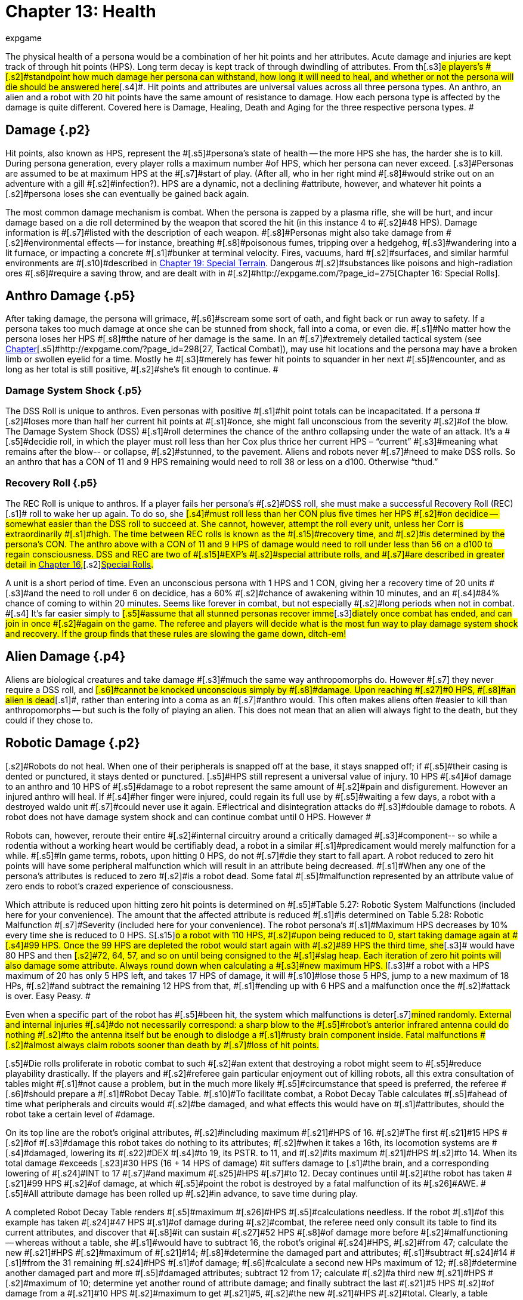 = Chapter 13: Health
:author: expgame
:date: 2010-08-08 01:55:44 -0400
:guid: http://expgame.com/?page_id=267
:id: 267
:page-layout: page

[.s1]#The physical health of a persona would be a combination of her hit points and her attributes.
Acute damage and injuries are kept track of through hit points (HPS).
Long term decay is kept track of through dwindling of attributes.
From th#[.s3]#e players&#8217;s #[.s2]#standpoint how much damage her persona can withstand, how long it will need to heal, and whether or not the persona will die should be answered here#[.s4]#.
Hit points and attributes are universal values across all three persona types.
An anthro, an alien and a robot with 20 hit points have the same amount of resistance to damage.
How each persona type is affected by the damage is quite different.
Covered here is Damage, Healing, Death and Aging for the three respective persona types.
#

== [.s4]#Damage# {.p2}

[.s6]#Hit points, also known as HPS, represent the #[.s5]#persona&#8217;s state of health -- the more HPS she has, the harder she is to kill.
During persona generation, every player rolls a maximum number #of HPS, which her persona can never exceed.
[.s3]#Personas are assumed to be at maximum HPS at the #[.s7]#start of play.
(After all, who in her right mind #[.s8]#would strike out on an adventure with a gill #[.s2]#infection?).
HPS are a dynamic, not a declining #attribute, however, and whatever hit points a [.s2]#persona loses she can eventually be gained back again.#

[.s5]#The most common damage mechanism is combat.
When the persona is zapped by a plasma rifle, she will be hurt, and incur damage based on a die roll determined by the weapon that scored the hit (in this instance 4 to #[.s2]#48 HPS).
Damage information is #[.s7]#listed with the description of each weapon.
#[.s8]#Personas might also take damage from #[.s2]#environmental effects -- for instance, breathing #[.s8]#poisonous fumes, tripping over a hedgehog, #[.s3]#wandering into a lit furnace, or impacting a concrete #[.s1]#bunker at terminal velocity.
Fires, vacuums, hard #[.s2]#surfaces, and similar harmful environments are #[.s10]#described in http://expgame.com/?page_id=282[Chapter 19: Special Terrain].
Dangerous #[.s2]#substances like poisons and high-radiation ores #[.s6]#require a saving throw, and are dealt with in #[.s2]#http://expgame.com/?page_id=275[Chapter 16: Special Rolls].#

== Anthro Damage {.p5}

[.s2]#After taking damage, the persona will grimace, #[.s6]#scream some sort of oath, and fight back or run away to safety.
If a persona takes too much damage at once she can be stunned from shock, fall into a coma, or even die.
#[.s1]#No matter how the persona loses her HPS #[.s8]#the nature of her damage is the same.
In an #[.s7]#extremely detailed tactical system (see http://expgame.com/?page_id=298[Chapter]#[.s5]#http://expgame.com/?page_id=298[27, Tactical Combat]), may use hit locations and the persona may have a broken limb or swollen eyelid for a time.
Mostly he #[.s3]#merely has fewer hit points to squander in her next #[.s5]#encounter, and as long as her total is still positive, #[.s2]#she&#8217;s fit enough to continue.
#

=== [.s2]#Damage System Shock# {.p5}

[.s2]#The DSS Roll is unique to anthros.
Even personas with positive #[.s1]#hit point totals can be incapacitated.
If a persona #[.s2]#loses more than half her current hit points at #[.s1]#once, she might fall unconscious from the severity #[.s2]#of the blow.
The Damage System Shock (DSS) #[.s1]#roll determines the chance of the anthro collapsing under the wate of an attack.
It&#8217;s a #[.s5]#decidie roll, in which the player must roll less than her Cox plus thrice her current HPS &#8211;
&#8220;current&#8221;
#[.s3]#meaning what remains after the blow-- or collapse, #[.s2]#stunned, to the pavement.
Aliens and robots never #[.s7]#need to make DSS rolls.
So an anthro that has a CON of 11 and 9 HPS remaining would need to roll 38 or less on a d100.
Otherwise &#8220;thud.&#8221;#

=== [.s3]#Recovery Roll# {.p5}

[.s3]#The REC Roll is unique to anthros.
If a player fails her persona&#8217;s #[.s2]#DSS roll, she must make a successful Recovery Roll (REC)#[.s1]# roll to wake her up again.
To do so, she #[.s4]#must roll less than her CON plus five times her HPS #[.s2]#on decidice -- somewhat easier than the DSS roll to succeed at.
She cannot, however, attempt the roll every unit, unless her Corr is extraordinarily #[.s1]#high.
The time between REC rolls is known as the #[.s15]#recovery time, and #[.s2]#is determined by the persona&#8217;s CON.
The anthro above with a CON of 11 and 9 HPS of damage would need to roll under less than 56 on a d100 to regain consciousness.
DSS and REC are two of #[.s15]#EXP&#8217;s #[.s2]#special attribute rolls, and #[.s7]#are described in greater detail in http://expgame.com/?page_id=275[Chapter 16,]#[.s2]#http://expgame.com/?page_id=275[Special Rolls].#

[.s5]#A unit is a short period of time.
Even an unconscious persona with 1 HPS and 1 CON, giving her a recovery time of 20 units #[.s3]#and the need to roll under 6 on decidice, has a 60% #[.s2]#chance of awakening within 10 minutes, and an #[.s4]#84% chance of coming to within 20 minutes.
Seems like forever in combat, but not especially #[.s2]#long periods when not in combat.
#[.s4]# It&#8217;s far easier simply to #[.s5]#assume that all stunned personas recover imme#[.s3]#diately once combat has ended, and can join in once #[.s2]#again on the game.
The referee and players will decide what is the most fun way to play damage system shock and recovery.
If the group finds that these rules are slowing the game down, ditch-em!#

== Alien Damage {.p4}

[.s2]#Aliens are biological creatures and take damage #[.s3]#much the same way anthropomorphs do.
However #[.s7]# they never require a DSS roll, and  #[.s6]#cannot be knocked unconscious simply by  #[.s8]#damage.
Upon reaching #[.s27]#0 HPS, #[.s8]#an alien is dead#[.s1]#, rather than entering into a coma as an #[.s7]#anthro would.
This often makes aliens often #easier to kill than anthropomorphs -- but such is the folly of playing an alien.
This does not mean that an alien will always fight to the death, but they could if they chose to.

== Robotic Damage {.p2}

[.s2]#Robots do not heal.
When one of their peripherals is snapped off at the base, it stays snapped off;
if #[.s5]#their casing is dented or punctured, it stays dented or punctured.
[.s5]#HPS still represent a universal value of injury.
10 HPS #[.s4]#of damage to an anthro and 10 HPS of #[.s5]#damage to a robot represent the same amount of #[.s2]#pain and disfigurement.
However an injured anthro will heal.
If #[.s4]#her finger were injured, could regain its full use by #[.s5]#waiting a few days, a robot with a destroyed waldo unit #[.s7]#could never use it again.
E#lectrical and disintegration attacks do #[.s3]#double damage to robots.
A robot does not have damage system shock and can continue combat until 0 HPS.
However #

[.s7]#Robots can, however, reroute their entire #[.s2]#internal circuitry around a critically damaged #[.s3]#component-- so while a rodentia without a working heart would be certifiably dead, a robot in a similar #[.s1]#predicament would merely malfunction for a while.
#[.s5]#In game terms, robots, upon hitting 0 HPS, do not #[.s7]#die they start to fall apart.
A robot reduced to zero hit points will have some peripheral malfunction which will result in an attribute being decreased.
#[.s1]#When any one of the persona&#8217;s attributes is reduced to zero #[.s2]#is a robot dead.
Some fatal #[.s5]#malfunction represented by an attribute value of zero ends to robot&#8217;s crazed experience of consciousness.#

[.s2]#Which attribute is reduced upon hitting zero hit points is determined on #[.s5]#Table 5.27: Robotic System Malfunctions (included here for your convenience)+++<i>+++.
+++</i>+++The amount that the affected attribute is reduced #[.s1]#is determined on  Table 5.28: Robotic Malfunction #[.s7]#Severity (included here for your convenience).
The robot persona&#8217;s #[.s1]#Maximum HPS decreases by 10% every time she is reduced to 0 HPS.
S#[.s15]#o a robot with 110 HPS, #[.s2]#upon being reduced to 0, start taking damage again at #[.s4]#99 HPS.
Once the 99 HPS are depleted the robot would start again with  #[.s2]#89 HPS the third time, she#[.s3]# would have 80 HPS and then #[.s2]#72, 64, 57, and so on until being consigned to the #[.s1]#slag heap.
Each iteration of zero hit points will also damage some attribute.
Always round down when calculating a #[.s3]#new maximum HPS.
I#[.s3]#f a robot with a HPS maximum of 20 has only 5 HPS left, and takes 17 HPS of damage, it will #[.s10]#lose those 5 HPS, jump to a new maximum of 18 HPs, #[.s2]#and subtract the remaining 12 HPS from that, #[.s1]#ending up with 6 HPS and a malfunction once the #[.s2]#attack is over.
Easy Peasy.
#

[table id=77 /]

[table id=78 /]

[.s2]#Even when a specific part of the robot has #[.s5]#been hit, the system which malfunctions is deter#[.s7]#mined randomly.
External and internal injuries #[.s4]#do not necessarily correspond: a sharp blow to the #[.s5]#robot&#8217;s anterior infrared antenna could do nothing #[.s2]#to the antenna itself but be enough to dislodge a #[.s1]#rusty brain component inside.
Fatal malfunctions #[.s2]#almost always claim robots sooner than death by #[.s7]#loss of hit points.#

[.s5]#Die rolls proliferate in robotic combat to such #[.s2]#an extent that destroying a robot might seem to #[.s5]#reduce playability drastically.
If the players and #[.s2]#referee gain particular enjoyment out of killing robots, all this extra consultation of tables might #[.s1]#not cause a problem, but in the much more likely #[.s5]#circumstance that speed is preferred, the referee #[.s6]#should prepare a #[.s1]#Robot Decay Table.
#[.s10]#To facilitate combat, a Robot Decay Table calculates #[.s5]#ahead of time what peripherals and circuits would #[.s2]#be damaged, and what effects this would have on #[.s1]#attributes, should the robot take a certain level of #damage.

[.s5]#On its top line are the robot&#8217;s original attributes, #[.s2]#including maximum #[.s21]#HPS of 16.
#[.s2]#The first #[.s21]#15 HPS #[.s2]#of #[.s3]#damage this robot takes do nothing to its attributes;
#[.s2]#when it takes a 16th, its locomotion systems are #[.s4]#damaged, lowering its #[.s22]#DEX #[.s4]#to 19, its PSTR.
to 11, and #[.s2]#its maximum #[.s21]#HPS #[.s2]#to 14.
When its total damage #exceeds [.s23]#30 HPS (16  + 14 HPS of damage) #it suffers damage to [.s1]#the brain, and a corresponding lowering of #[.s24]#INT to 17 #[.s7]#and maximum #[.s25]#HPS #[.s7]#to 12.
Decay continues until #[.s2]#the robot has taken #[.s21]#99 HPS #[.s2]#of damage, at which #[.s5]#point the robot is destroyed by a fatal malfunction of its #[.s26]#AWE.
#[.s5]#All attribute damage has been rolled up #[.s2]#in advance, to save time during play.#

[table id=79 /]

[.s8]#A completed Robot Decay Table renders #[.s5]#maximum #[.s26]#HPS #[.s5]#calculations needless.
If the robot #[.s1]#of this example has taken #[.s24]#47 HPS #[.s1]#of damage during #[.s2]#combat, the referee need only consult its table to find its current attributes, and discover that #[.s8]#it can sustain #[.s27]#52 HPS #[.s8]#of damage more before #[.s2]#malfunctioning -- whereas without a table, she #[.s1]#would have to subtract 16, the robot&#8217;s original #[.s24]#HPS, #[.s2]#from 47;
calculate the new #[.s21]#HPS #[.s2]#maximum of #[.s21]#14;
#[.s8]#determine the damaged part and attributes;
#[.s1]#subtract #[.s24]#14 #[.s1]#from the 31 remaining #[.s24]#HPS #[.s1]#of damage;
#[.s6]#calculate a second new HPs maximum of 12;
#[.s8]#determine another damaged part and more #[.s5]#damaged attributes;
subtract 12 from 17;
calculate #[.s2]#a third new #[.s21]#HPS #[.s2]#maximum of 10;
determine yet another round of attribute damage;
and finally subtract the last #[.s21]#5 HPS #[.s2]#of damage from a #[.s21]#10 HPS #[.s2]#maximum to get #[.s21]#5, #[.s2]#the new #[.s21]#HPS #[.s2]#total.
Clearly, a table represents the simpler procedure.#

== [.s4]#Healing# {.p16}

[.s5]#Healing is the recovery of lost hit points by natural or artificial means, up to the persona&#8217;s maximum #[.s21]#HPS #[.s2]#level.
While robots&#8217;
wounds do not heal, those #[.s1]#of both anthros and aliens do.
With ample rest a#[.s7]# body&#8217;s organic healing processes can mend #[.s2]#torn skin and muscle, patch broken bones, and stabilize damaged organs.
If the persona has #[.s1]#a negative hit point total, however, her body is too busy desperately maintaining the brain and other #[.s2]#essential organs to waste energy on healing;
she has suffered serious trauma, and without medical attention #[.s1]#will soon die.
Aliens with a negative Hit points total are #[.s2]#already dead.
As we know from above robots are yet another story.#

== Anthro Healing {.p9}

[.s4]#To heal damage naturally an anthro#[.s2]# must #[.s1]#rest completely.
This means no combat, no exertion, #[.s7]#no late-night standing watch, no carousing, no #[.s5]#alcohol, and no other funny business;
the persona #[.s3]#must remain undisturbed in camp, a hotel room, or# an infirmary.
If she meets these rest [.s1]#requirements, she will heal #[.s24]#1 HPS #[.s1]#of #[.s2]#damage upon waking after a good night&#8217;s sleep.
#[.s5]#If intent on recuperating an anthro persona will heal #[.s26]#1 HPS #[.s5]#on each of her first seven days #[.s28]#of rest, and 2 #[.s29]#HPS #[.s28]#on each subsequent day.
#[.s2]#However, even one day&#8217;s interruption from this #[.s5]#regimen of recuperation will start the cycle anew, with seven more days of #[.s26]#1 HPS #[.s5]#per day before the faster #[.s2]#rate begins.
#[.s2]#No persona can increase her #[.s21]#HPS #[.s2]#level #[.s7]#to greater than her #[.s25]#HPS #[.s7]#maximum.#

The persona must have at least 0 HPS to heal.
If the persona has negative hit points she is dying, and cannot recuperate without medical attention.

[.s1]#A persona with a #[.s24]#HPS #[.s1]#maximum of 26, whose current #[.s24]#HPS #[.s1]#are 11, decides to take a fortnight #[.s5]#off to recover from her wounds.
For the first week of rest, she would regain 1 HPS#[.s26]# #[.s5]#each day, until she #[.s2]#had #[.s21]#18 HPS.
I#[.s2]#f her convalescence continued uninterrupted, her #[.s21]#HPS #[.s2]#would increase by 2 each #[.s5]#day, and by the end of four more days, she would #[.s2]#have returned to full health.#

[.s2]#Lying back and resting is not the only way to regain lost HPS.
#[.s4]#The most #[.s2]#common quick fix for wounds is to find a veter#[.s7]#inarian, whose class skills include healing procedures, and convince her to help.
Nomads can #[.s1]#also carry out rudimentary first aid#[.s7]#.
#Some pharmaceuticals and other techno[.s5]#logical gizmos exist to repair damage, but these are #[.s2]#almost always accompanied by dangerous side #effects.
Some mutations can be used to [.s2]#heal personas -- but the odds of encountering a #[.s5]#being with such a mutation powerful enough to be #[.s4]#of any use, compared to those offending a practising #[.s2]#vet, are low enough to make the search not that #worthwhile.

[.s2]#Trying to repair lost attributes is a completely Repairing lowered attribute scores always #[.s1]#requires special medical attention.
Rest cannot repair a#[.s5]# damaged INT or PSTR attribute.
Nor can any amount of rest reverse aging.
#

== Alien Healing {.p4}

Alien healing is rather simple.
They regain 1 HPS per day regardless of what they are up to.
If an alien chooses to rest they will heal 2 HPS per day.
Rest means not  hunting, carousing, running, hiding, but leisurely resting.
Remember that an alien with 0 HPS is a dead alien.

== [.s4]#Robotic Healing (Repair)# {.p2}

[.s1]#Robots cannot heal.
Robotic damage actually assists the robot by improving it&#8217;s Control Factor (CF).
The more damaged the robot the more insane the robot, and the more insane the robot the more personality it has.
However excessive damage will start to destroy peripherals and circuitry.
Robot repairs are dangerous because fixing a robot makes them more like a robot, and less like a persona.
Robots can be repaired by a #[.s2]#qualified mechanic using her class skills.
A robot #[.s5]#will usually avoid repair because the mechanic is #[.s2]#more likely to replace the faulty circuits which #[.s5]#grant it free will then repair HPS.
#

== [.s4]#Death# {.p19}

[.s4]#Death in EXP is final.
Persona death is big deal for player&#8217;s.
A player could be losing a persona they have played for years.
The philosophy of killing off personas is not discussed here.
The mechanics of persona death is discussed here.
Most personas die through HPS loss, or attribute loss.
Each of the persona types kicks off in a different fashion.
Anthros slip into a dramatic coma, aliens drop dead, and robots literally fall apart.
#

== [.s1]#Anthro Death # {.p19}

[.s1]#When an anthro reaches a negative HPs #[.s2]#total, she isn&#8217;t dead yet, but she is dying.
A dying anthropomorph loses #[.s1]# 1 HPS per game minute (30 units) until she is dead#[.s2]#.
An anthro with negative HPS is comatose slowly#[.s7]# declining into oblivion.
An anthro with a negative HPS total #[.s2]# is hurt beyond her body&#8217;s healing limit.
#[.s7]#her natural healing processes have been over#[.s2]#whelmed by damage.
Only skilled intervention by a healer can save the anthropomorph&#8217;s life.
An anthro is dead once her HPS total reaches negative one half her HPS maximum.#

[.s1]#An anthro dies #[.s15]#when her HPS total drops to negative half her HPS #[.s8]#maximum.
#[.s2]# #[.s4]#A persona whose #[.s2]#HPS maximum is 54 would be irrevocably and permanently dead at#[.s5]# -26 HPS.
And since a #[.s2]#persona with negative HPS can do nothing other than lie about and bleed, she will very likely lose #[.s7]#that final point.
For example a person whose HPS maximum is 54 was smashed by a Garbling Snarfshanker and was left unconscious with -11 HPS, she would be dead in 15 minutes losing 1 HPS per minute.
#

[.s8]#Survival is possible: if the anthro #[.s1]#receives appropriate medical attention, she can be #[.s7]#stabilized, halting her downward slide.
Veter#[.s5]#inarians are best at performing this stabilization, #[.s1]#having a specific class skill for the procedure;
in a #pinch, biologists and nomads can also tend [.s4]#unconscious personas, although with much greater #[.s5]#difficulty.#

[.s5]#A successfully stabilized persona will cease to #[.s4]#lose HPS at the lethal rate of 1 per minute, but each #[.s7]#day she remains unconscious she must make a #[.s6]#difficult (d20) CON roll or lose 1 HPS.
Once #[.s2]#stabilized, however, a persona can be healed as if #[.s5]#her HPS total were positive.
Her body still cannot #[.s7]#heal itself through rest until her HPS total is at a least zero#[.s1]#, but pharmaceuticals #[.s3]#and quick fixes will still work on her.
If stabilization #[.s2]#fails, the vet (or other administer of aid) can try #[.s5]#again immediately, but the 1 HPS per minute loss #[.s2]#will continue until a successful stabilization has been completed or the persona dies.#

Anthros can also die from attribute loss.
There is no method for healing lost attributes.
If any anthro&#8217;s attribute drops to zero they are dead.
This is most commonly caused by aging, although there are some attacks that reduces attributes directly.
For example if an anthro with a AWE of 1 were to somehow have this attribute reduced to zero she would be irrevocably dead.
[.s5]#A zeroed attribute represents a faculty #[.s2]#which has completely ceased to function -- hence a persona with an #[.s21]#AWE #[.s2]#of 0 has suffered a fatal collapse of her sensory processing system, cutting #[.s1]#her off from all outside stimulus;
a persona with an INT#[.s21]# #[.s2]#of 0 has died from a shutdown of the brain.
#The only exception of this is the attribute of CHA.
CHA can be reduced to below zero without death of the anthropomorph.

== Alien Death {.p4}

Alien death is not as dramatic as anthro death.
Once an alien&#8217;s HPS total reaches zero it is dead.
There is no unconscious or savable dying state just a final thud to the ground.
Aliens also are dead if any of their attributes are reduced to zero.
For example an alien with a MSTR of zero would cease to have any connected consciousness or will and would be irrevocably dead.
Attribute death for aliens includes CHA as well.
So if any attribute of an alien is reduced to zero it is dead.

== Robotic Death {.p4}

Robotic death is the most complicated of all the persona types.
Robotic death is keenly connected to attribute decay and robots are way more likely to die from a destroyed attribute than HPS bashing.
As described in Robot Damage above robots do not die when they are reduced to zero HPS.
Each time a robot&#8217;s HPS total drops to zero she continues to function, however one of her attributes drops.
Once a peripheral or system of the robot is utterly destroyed the robot stops working forever.
It is recommended to generate a robotic decay table for your referee persona robots to improve the flow of the game.+++<figure id="attachment_1496" aria-describedby="caption-attachment-1496" style="width: 198px" class="wp-caption aligncenter">+++[image:https://i2.wp.com/expgame.com/wp-content/uploads/2014/07/oldgeneral195-198x300.png?resize=198%2C300[Aging can remove the ability but not the desire to fight.,198]](https://i2.wp.com/expgame.com/wp-content/uploads/2014/07/oldgeneral195.png)+++<figcaption id="caption-attachment-1496" class="wp-caption-text">+++Aging can remove the ability but not the desire to fight.+++</figcaption>++++++</figure>+++

== Aging {.p23}

[.s1]#Eventually, if they escape destruction by any other #[.s2]#means, biological personas will die of old age.
How old they manage to get depends on three parts 1) persona type 2) their #[.s21]#CON attribute and 3) luck#[.s1]#.
Both aliens and anthros age in the same way.
A #[.s5]#year is still a year, no matter #[.s7]#what your persona looks like.
She&#8217;s just more #[.s2]#likely to die young if she&#8217;s a feline than a florian.
Robots do not age.
Their inorganic parts don&#8217;t decay with time, they just get more personality.
#

[.s6]#All organic personas #[.s8]#progress through five age categories: child, #[.s1]#adolescent, adult, older, and aged.
For anthros each category is detailed in #[.s6]#Table 13.1: #[.s36]#Anthropomorph Ages__.__ For aliens an alien specific age category is created during persona creation.
#[.s6]#As a persona&#8217;s #[.s5]#category changes, her attributes change as well.
A #[.s3]#child is much physically weaker, although #[.s2]#much cuter, than the adolescent she will become.
#[.s5]#These effects of aging are presented in Table 13.2: #[.s37]#Age Effects on Attributes.
These changes are the same for aliens and anthros.
These changes are not__ __#[.s1]#cumulative.
#[.s2]#When an adolescent becomes an adult, her #[.s21]#CHA #[.s7]#increases by 6, not by 1.
#[.s2]#The start age of a persona, the age at which #[.s4]#she first hearkens to the call of adventure, is determined in Section I Persona Generation.
Age category attribute changes are NOT applied during persona generation and reflect changes in age.
#

If an attribute change results in the change of another attribute it is up to the referee and players to decide if these effects should come to pass.
For example an increase in CON also increases the number of dice the persona can roll for HPS.
An increase in INT could improve mental strength.

[.s1]#Aliens go through the same five age categories #[.s5]#as anthropomorphs do, and suffer the same effects, #[.s2]#whether an alien&#8217;s start age be 8 or 2012#[.s26]#.
#[.s5]#The age categories for an #[.s1]#alien persona are determined with her start age in #[.s2]#http://expgame.com/?page_id=241[Chapter 6: Aliens].
Robots, on the other hand, do not suffer from biological deterioration, as they #[.s5]#have no biology to deteriorate.
The nearest equi#[.s2]#valent to aging on a robot is the accumulation of malfunctions it undergoes with the loss of #[.s21]#HPS.
#[.s1]#Certainly all robots have an age, but that age bears #[.s2]#no relation to their state of disrepair.#

[.s2]#*Child*: The youngest age category is that of child.
#[.s1]#Children are characterized by depen#[.s5]#dence on their elders, and generally undeveloped #[.s6]#physical and mental faculties.
Personas will rarely start as children.
If an adolescent were to somehow regress to a child age category her persona would suffer the attribute adjustments listed on Table 13.2.
If these adjustments were to reduce a persona&#8217;s attribute to zero or less the transition would kill them.
#

[.s6]#*Adolescent*: An adolescent #[.s4]#being is suffering through an age of transformation #[.s5]#where she becomes sexually mature and begins to #[.s2]#assert her independence and identity.
This is the start age of most personas.
When else would a persona head out on damn fool adventures?
If a persona survives into the the Adult age category her attributes will change accordingly.
She will become smarter and stronger.
If these attribute changes allow a persona to pursue a new class that is fine.
#

[.s2]#*Adult and Older*: When she #[.s1]#becomes an adult, she has reached maturity in all #[.s2]#aspects of her existence, and can fully function as #[.s5]#an individual in society.
So boring.
Not much happening here.
The transition from adult to older will result in a weaker but wiser persona.
#[.s5]#The older age category marks #[.s2]#the beginning of her biological end, as her health and strength gradually begin to fail.
#

[.s2]#*Aged*: Well now things start to suck.
[.s2]#To survive #[.s5]#past the older age category is to become aged, and these venerable #[.s2]#personas have reached a stage of rapid physical and mental decay.# Once reaching the aged category the persona must apply the attribute changes listed Table 13.2: Age Effects On Attributes.
So the persona&#8217;s CON and DEX will drop, but her INT and MSTR will increase.
But it gets worse.
For each year in the category of aged the persona#[.s7]# must survive a difficult CON roll (3d10).
If she fails this roll she must subtract 1 point from the attribute of her choice (except CHA and MSTR).
So a feline aging from 66 to 67 with a CON of 11 would need to make a CON check against 3d10 [.s8]#(see #[.s1]#http://expgame.com/?page_id=275[Chapter 16, Special Rolls])#.
If she rolls 11 or less, she does not deteriorate.
If she rolls 12 or higher one of her attributes will drop by 1.
She cannot drop her CHA or MSTR.
It must be either AWE, CON, DEX, INT, or PSTR.
She could also choose to drop her HPS maximum  by 10%.
[.s2]#Whatever age category a persona is in, as soon as any of her attributes #[.s7]#reaches zero she is dead.
This process is the same for aliens and anthros.##

[.s5]#[.s2]#Surviving past the upper limit of aged is truly defying the genetic imperative and things deteriorate rapidly.
#Each year past the upper limit of aged, the player #[.s8]#must make a #[.s27]#CON #[.s8]#attribute roll on 3d10 (see #[.s1]#http://expgame.com/?page_id=275[Chapter 16, Special Rolls]).
If she fails, her persona will lose #[.s24]#1 AWE, 1 CON, 1 DEX, 1 INT, 1 #[.s1]#PSTR, and 10% #[.s2]#from her HPS#[.s34]# #[.s2]#maximum.
If the CON roll is successful, none of her attributes will deteriorate.
There is a small chance that her #[.s24]#MSTR #[.s1]#will increase.
If the persona made a successful CON roll and makes a successful difficult INT roll her MSTR will increase by one by one.
#[.s2]#Whatever age category a persona is in, as soon as any of her attributes #[.s7]#reaches zero she is dead.
This process is the same for aliens and anthros.#

[.s1]#*Chronologic Versus Biologic*: Under normal circumstances a personas chronologic age will equal her biologic age.
However there are situations where this no longer is the case.
For example#[.s2]# if a persona spends a century in cryogenic #[.s5]#suspension her chronologic age could jump from 35 to 135 without her aging a day a day biologically.
Her attributes would still reflect that of a 35 year old persona.
Conversely, #[.s2]#if she was prematurely aged by a psychic attack, #[.s1]#she could become fully adult biologically without changing her biologic age#[.s2]#.
The biological age of a persona, the #[.s4]#age her body thinks it is, is the best measure of her #[.s1]#lifespan.
Instant changes in biologic age are relatively rare, but if the persona has been dealt the years in damage by attack, or by living life, they count the same#

[table id=154 /]

[table id=155 /]
